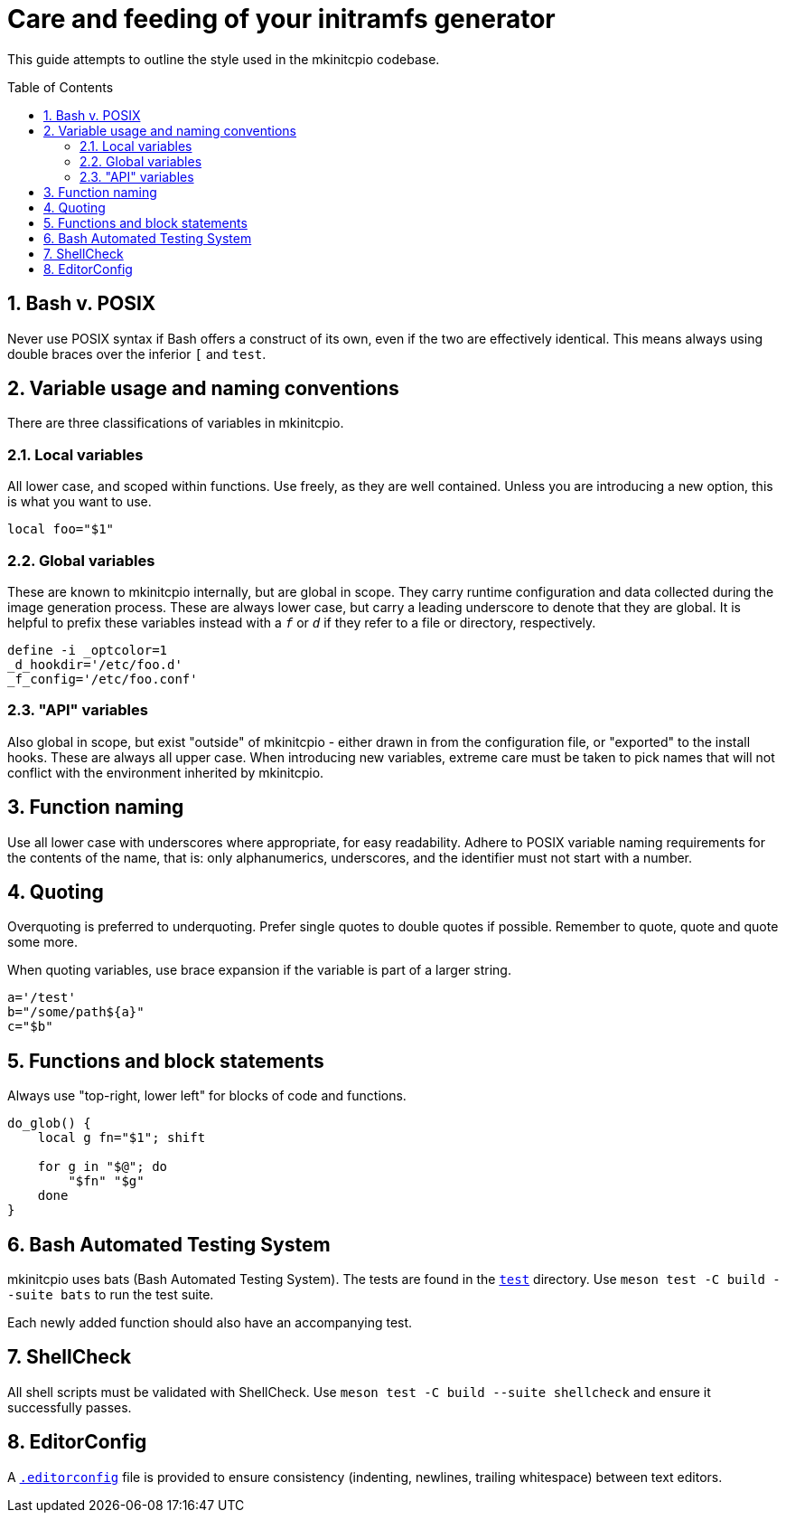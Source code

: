 :toc: preamble
:sectnums:

= Care and feeding of your initramfs generator

This guide attempts to outline the style used in the mkinitcpio codebase.

== Bash v. POSIX

Never use POSIX syntax if Bash offers a construct of its own, even if the
two are effectively identical. This means always using double braces over
the inferior `[` and `test`.

== Variable usage and naming conventions

There are three classifications of variables in mkinitcpio.

=== Local variables

All lower case, and scoped within functions. Use
freely, as they are well contained. Unless you are introducing a new
option, this is what you want to use.

[source,bash]
----
local foo="$1"
----

=== Global variables

These are known to mkinitcpio internally, but are global in scope. They carry
runtime configuration and data collected during the image generation process.
These are always lower case, but carry a leading underscore to denote that
they are global. It is helpful to prefix these variables instead with a `_f_` or
`_d_` if they refer to a file or directory, respectively.

[source,bash]
----
define -i _optcolor=1
_d_hookdir='/etc/foo.d'
_f_config='/etc/foo.conf'
----

=== "API" variables

Also global in scope, but exist "outside" of mkinitcpio - either drawn in from
the configuration file, or "exported" to the install hooks. These are always all
upper case. When introducing new variables, extreme care must be taken to pick
names that will not conflict with the environment inherited by mkinitcpio.

== Function naming

Use all lower case with underscores where appropriate, for easy readability.
Adhere to POSIX variable naming requirements for the contents of the name,
that is: only alphanumerics, underscores, and the identifier must not start
with a number.

== Quoting

Overquoting is preferred to underquoting. Prefer single quotes to double quotes
if possible. Remember to quote, quote and quote some more.

When quoting variables, use brace expansion if the variable is part of a larger
string.

[source,bash]
----
a='/test'
b="/some/path${a}"
c="$b"
----

== Functions and block statements

Always use "top-right, lower left" for blocks of code and functions.

[source,bash]
----
do_glob() {
    local g fn="$1"; shift

    for g in "$@"; do
        "$fn" "$g"
    done
}
----

== Bash Automated Testing System

mkinitcpio uses bats (Bash Automated Testing System). The tests are found in
the `link:test[]` directory. Use `meson test -C build --suite bats` to run
the test suite.

Each newly added function should also have an accompanying test.

== ShellCheck

All shell scripts must be validated with ShellCheck. Use `meson test -C build
--suite shellcheck` and ensure it successfully passes.

== EditorConfig

A `link:.editorconfig[]` file is provided to ensure consistency
(indenting, newlines, trailing whitespace) between text editors.
